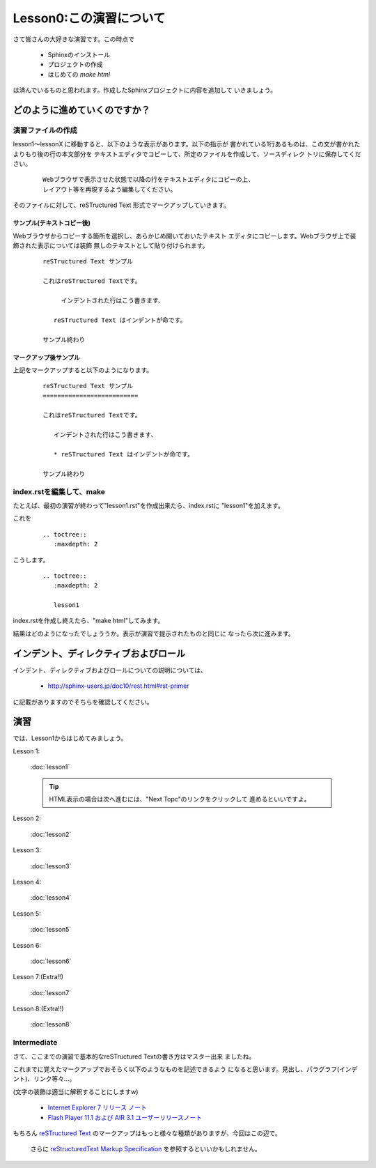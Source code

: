 .. _label-lesson0:

====================================
Lesson0:この演習について
====================================

さて皆さんの大好きな演習です。この時点で

   * Sphinxのインストール
   * プロジェクトの作成
   * はじめての `make html`

は済んでいるものと思われます。作成したSphinxプロジェクトに内容を追加して
いきましょう。

どのように進めていくのですか？
=====================================

演習ファイルの作成
------------------

lesson1～lessonX に移動すると、以下のような表示があります。以下の指示が
書かれている1行あるものは、この文が書かれたよりもり後の行の本文部分を
テキストエディタでコピーして、所定のファイルを作成して、ソースディレク
トリに保存してください。

   ::

      Webブラウザで表示させた状態で以降の行をテキストエディタにコピーの上、
      レイアウト等を再現するよう編集してください。

そのファイルに対して、reSTructured Text 形式でマークアップしていきます。


サンプル(テキストコピー後)
~~~~~~~~~~~~~~~~~~~~~~~~~~~

Webブラウザからコピーする箇所を選択し、あらかじめ開いておいたテキスト
エディタにコピーします。Webブラウザ上で装飾された表示については装飾
無しのテキストとして貼り付けられます。

   ::

      reSTructured Text サンプル

      これはreSTructured Textです。

           インデントされた行はこう書きます、

         reSTructured Text はインデントが命です。

      サンプル終わり


マークアップ後サンプル
~~~~~~~~~~~~~~~~~~~~~~

上記をマークアップすると以下のようになります。

   ::

      reSTructured Text サンプル
      ==========================

      これはreSTructured Textです。

         インデントされた行はこう書きます、

         * reSTructured Text はインデントが命です。

      サンプル終わり


index.rstを編集して、make
-------------------------

たとえば、最初の演習が終わって"lesson1.rst"を作成出来たら、index.rstに
"lesson1"を加えます。

これを

   ::

      .. toctree::
         :maxdepth: 2

こうします。

   ::

      .. toctree::
         :maxdepth: 2
      
         lesson1

index.rstを作成し終えたら、"make html"してみます。

結果はどのようになったでしょううか。表示が演習で提示されたものと同じに
なったら次に進みます。


インデント、ディレクティブおよびロール
======================================

インデント、ディレクティブおよびロールについての説明については、

   * http://sphinx-users.jp/doc10/rest.html#rst-primer

に記載がありますのでそちらを確認してください。





演習
====

では、Lesson1からはじめてみましょう。

Lesson 1:

   :doc:`lesson1`

   .. tip::

      HTML表示の場合は次へ進むには、"Next Topc"のリンクをクリックして
      進めるといいですよ。


Lesson 2:

   :doc:`lesson2`


Lesson 3:

   :doc:`lesson3`

Lesson 4:

   :doc:`lesson4`

Lesson 5:

   :doc:`lesson5`

Lesson 6:

   :doc:`lesson6`

Lesson 7:(Extra!!)

   :doc:`lesson7`

Lesson 8:(Extra!!)

   :doc:`lesson8`


Intermediate
------------

さて、ここまでの演習で基本的なreSTructured Textの書き方はマスター出来
ましたね。

これまでに覚えたマークアップでおそらく以下のようなものを記述できるよう
になると思います。見出し、パラグラフ(インデント)、リンク等々…。

(文字の装飾は適当に解釈することにしますw)

   * `Internet Explorer 7 リリース ノート <http://msdn.microsoft.com/ja-jp/ie/aa740486>`_
   * `Flash Player 11.1 および AIR 3.1 ユーザーリリースノート <http://kb2.adobe.com/jp/releasenotes/923/cpsid_92359.html>`_



もちろん `reSTructured Text <http://docutils.sourceforge.net/rst.html>`_
のマークアップはもっと様々な種類がありますが、今回はこの辺で。

   さらに `reStructuredText Markup Specification <http://docutils.sourceforge.net/docs/ref/rst/restructuredtext.html>`_
   を参照するといいかもしれません。
